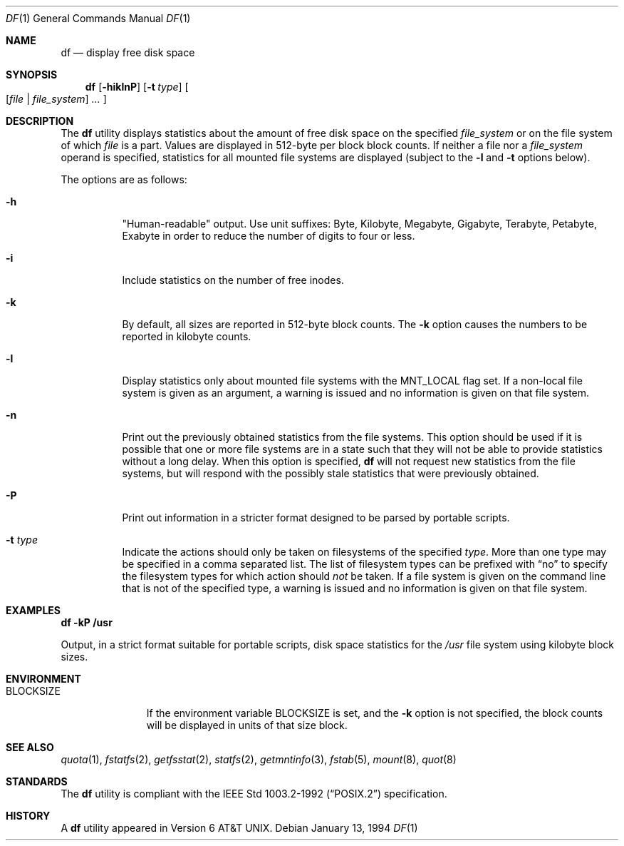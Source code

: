 .\"	$OpenBSD: df.1,v 1.25 2001/12/21 11:41:49 mpech Exp $
.\"	$NetBSD: df.1,v 1.12 1995/12/05 02:42:45 jtc Exp $
.\"
.\" Copyright (c) 1989, 1990, 1993
.\"	The Regents of the University of California.  All rights reserved.
.\"
.\" Redistribution and use in source and binary forms, with or without
.\" modification, are permitted provided that the following conditions
.\" are met:
.\" 1. Redistributions of source code must retain the above copyright
.\"    notice, this list of conditions and the following disclaimer.
.\" 2. Redistributions in binary form must reproduce the above copyright
.\"    notice, this list of conditions and the following disclaimer in the
.\"    documentation and/or other materials provided with the distribution.
.\" 3. All advertising materials mentioning features or use of this software
.\"    must display the following acknowledgement:
.\"	This product includes software developed by the University of
.\"	California, Berkeley and its contributors.
.\" 4. Neither the name of the University nor the names of its contributors
.\"    may be used to endorse or promote products derived from this software
.\"    without specific prior written permission.
.\"
.\" THIS SOFTWARE IS PROVIDED BY THE REGENTS AND CONTRIBUTORS ``AS IS'' AND
.\" ANY EXPRESS OR IMPLIED WARRANTIES, INCLUDING, BUT NOT LIMITED TO, THE
.\" IMPLIED WARRANTIES OF MERCHANTABILITY AND FITNESS FOR A PARTICULAR PURPOSE
.\" ARE DISCLAIMED.  IN NO EVENT SHALL THE REGENTS OR CONTRIBUTORS BE LIABLE
.\" FOR ANY DIRECT, INDIRECT, INCIDENTAL, SPECIAL, EXEMPLARY, OR CONSEQUENTIAL
.\" DAMAGES (INCLUDING, BUT NOT LIMITED TO, PROCUREMENT OF SUBSTITUTE GOODS
.\" OR SERVICES; LOSS OF USE, DATA, OR PROFITS; OR BUSINESS INTERRUPTION)
.\" HOWEVER CAUSED AND ON ANY THEORY OF LIABILITY, WHETHER IN CONTRACT, STRICT
.\" LIABILITY, OR TORT (INCLUDING NEGLIGENCE OR OTHERWISE) ARISING IN ANY WAY
.\" OUT OF THE USE OF THIS SOFTWARE, EVEN IF ADVISED OF THE POSSIBILITY OF
.\" SUCH DAMAGE.
.\"
.\"	@(#)df.1	8.2 (Berkeley) 1/13/92
.\"
.Dd January 13, 1994
.Dt DF 1
.Os
.Sh NAME
.Nm df
.Nd display free disk space
.Sh SYNOPSIS
.Nm df
.Op Fl hiklnP
.Op Fl t Ar type
.Oo
.Op Ar file | file_system
.Ar ...
.Oc
.Sh DESCRIPTION
The
.Nm
utility displays statistics about the amount of free disk space on the
specified
.Ar file_system
or on the file system of which
.Ar file
is a part.
Values are displayed in 512-byte per block block counts.
If neither a file nor a
.Ar file_system
operand is specified,
statistics for all mounted file systems are displayed
(subject to the
.Fl l
and
.Fl t
options below).
.Pp
The options are as follows:
.Bl -tag -width Ds
.It Fl h
"Human-readable" output.
Use unit suffixes: Byte, Kilobyte, Megabyte,
Gigabyte, Terabyte, Petabyte, Exabyte in order to reduce the number of
digits to four or less.
.It Fl i
Include statistics on the number of free inodes.
.It Fl k
By default, all sizes are reported in 512-byte block counts.
The
.Fl k
option causes the numbers to be reported in kilobyte counts.
.It Fl l
Display statistics only about mounted file systems with the
.Dv MNT_LOCAL
flag set.
If a non-local file system is given as an argument, a
warning is issued and no information is given on that file system.
.It Fl n
Print out the previously obtained statistics from the file systems.
This option should be used if it is possible that one or more
file systems are in a state such that they will not be able to provide
statistics without a long delay.
When this option is specified,
.Nm
will not request new statistics from the file systems, but will respond
with the possibly stale statistics that were previously obtained.
.It Fl P
Print out information in a stricter format designed to be parsed
by portable scripts.
.It Fl t Ar type
Indicate the actions should only be taken on
filesystems of the specified
.Ar type .
More than one type may be specified in a comma separated list.
The list of filesystem types can be prefixed with
.Dq no
to specify the filesystem types for which action should
.Em not
be taken.
If a file system is given on the command line that is not of
the specified type, a warning is issued and no information is given on
that file system.
.El
.Sh EXAMPLES
.Cm df -kP /usr
.Pp
Output, in a strict format suitable for portable scripts, disk space
statistics for the
.Pa /usr
file system using kilobyte block sizes.
.Sh ENVIRONMENT
.Bl -tag -width BLOCKSIZE
.It Ev BLOCKSIZE
If the environment variable
.Ev BLOCKSIZE
is set, and the
.Fl k
option is not specified, the block counts will be displayed in units of that
size block.
.El
.Sh SEE ALSO
.Xr quota 1 ,
.Xr fstatfs 2 ,
.Xr getfsstat 2 ,
.Xr statfs 2 ,
.Xr getmntinfo 3 ,
.Xr fstab 5 ,
.Xr mount 8 ,
.Xr quot 8
.Sh STANDARDS
The
.Nm
utility is compliant with the
.St -p1003.2-92
specification.
.Sh HISTORY
A
.Nm
utility appeared in
.At v6 .
